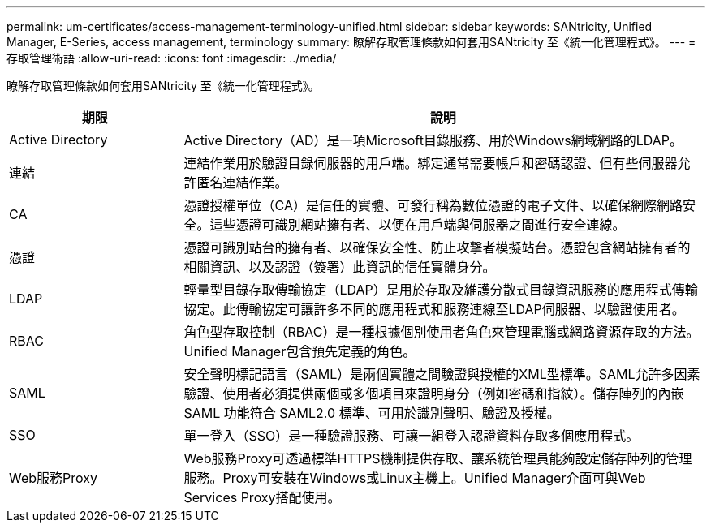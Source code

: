---
permalink: um-certificates/access-management-terminology-unified.html 
sidebar: sidebar 
keywords: SANtricity, Unified Manager, E-Series, access management, terminology 
summary: 瞭解存取管理條款如何套用SANtricity 至《統一化管理程式》。 
---
= 存取管理術語
:allow-uri-read: 
:icons: font
:imagesdir: ../media/


[role="lead"]
瞭解存取管理條款如何套用SANtricity 至《統一化管理程式》。

[cols="25h,~"]
|===
| 期限 | 說明 


 a| 
Active Directory
 a| 
Active Directory（AD）是一項Microsoft目錄服務、用於Windows網域網路的LDAP。



 a| 
連結
 a| 
連結作業用於驗證目錄伺服器的用戶端。綁定通常需要帳戶和密碼認證、但有些伺服器允許匿名連結作業。



 a| 
CA
 a| 
憑證授權單位（CA）是信任的實體、可發行稱為數位憑證的電子文件、以確保網際網路安全。這些憑證可識別網站擁有者、以便在用戶端與伺服器之間進行安全連線。



 a| 
憑證
 a| 
憑證可識別站台的擁有者、以確保安全性、防止攻擊者模擬站台。憑證包含網站擁有者的相關資訊、以及認證（簽署）此資訊的信任實體身分。



 a| 
LDAP
 a| 
輕量型目錄存取傳輸協定（LDAP）是用於存取及維護分散式目錄資訊服務的應用程式傳輸協定。此傳輸協定可讓許多不同的應用程式和服務連線至LDAP伺服器、以驗證使用者。



 a| 
RBAC
 a| 
角色型存取控制（RBAC）是一種根據個別使用者角色來管理電腦或網路資源存取的方法。Unified Manager包含預先定義的角色。



 a| 
SAML
 a| 
安全聲明標記語言（SAML）是兩個實體之間驗證與授權的XML型標準。SAML允許多因素驗證、使用者必須提供兩個或多個項目來證明身分（例如密碼和指紋）。儲存陣列的內嵌 SAML 功能符合 SAML2.0 標準、可用於識別聲明、驗證及授權。



 a| 
SSO
 a| 
單一登入（SSO）是一種驗證服務、可讓一組登入認證資料存取多個應用程式。



 a| 
Web服務Proxy
 a| 
Web服務Proxy可透過標準HTTPS機制提供存取、讓系統管理員能夠設定儲存陣列的管理服務。Proxy可安裝在Windows或Linux主機上。Unified Manager介面可與Web Services Proxy搭配使用。

|===